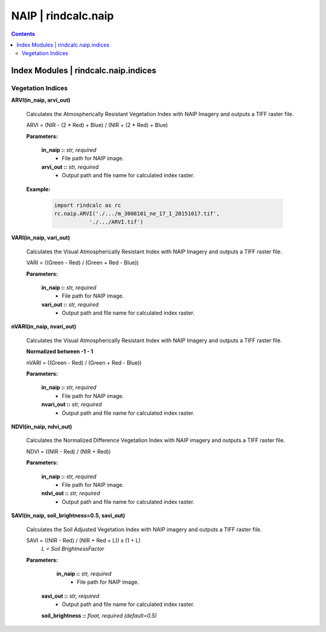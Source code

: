 NAIP | rindcalc.naip
====================

.. contents:: Contents
    :local:


Index Modules | rindcalc.naip.indices
-------------------------------------

Vegetation Indices
^^^^^^^^^^^^^^^^^^

**ARVI(in_naip, arvi_out)**

    Calculates the Atmospherically Resistant Vegetation Index with NAIP Imagery
    and outputs a TIFF raster file.

    ARVI = (NIR - (2 * Red) + Blue) / (NIR + (2 * Red) + Blue)

    **Parameters:**

            **in_naip ::** *str, required*
                * File path for NAIP image.

            **arvi_out ::** *str, required*
                * Output path and file name for calculated index raster.

    **Example:**

            .. code-block:: python

               import rindcalc as rc
               rc.naip.ARVI('./.../m_3008101_ne_17_1_20151017.tif',
                          './.../ARVI.tif')

**VARI(in_naip, vari_out)**

    Calculates the Visual Atmospherically Resistant Index with NAIP Imagery
    and outputs a TIFF raster file.

    VARI = ((Green - Red) / (Green + Red - Blue))

    **Parameters:**

            **in_naip ::** *str, required*
                * File path for NAIP image.

            **vari_out ::** *str, required*
                * Output path and file name for calculated index raster.

**nVARI(in_naip, nvari_out)**

    Calculates the Visual Atmospherically Resistant Index with NAIP Imagery
    and outputs a TIFF raster file.

    **Normalized between -1 - 1**

    nVARI = ((Green - Red) / (Green + Red - Blue))

    **Parameters:**

            **in_naip ::** *str, required*
                * File path for NAIP image.

            **nvari_out ::** *str, required*
                * Output path and file name for calculated index raster.

**NDVI(in_naip, ndvi_out)**

    Calculates the Normalized Difference Vegetation Index with NAIP imagery
    and outputs a TIFF raster file.

    NDVI = ((NIR - Red) / (NIR + Red))

    **Parameters:**

            **in_naip ::** *str, required*
                * File path for NAIP image.

            **ndvi_out ::** *str, required*
                * Output path and file name for calculated index raster.

**SAVI(in_naip, soil_brightness=0.5, savi_out)**

    Calculates the Soil Adjusted Vegetation Index with NAIP imagery
    and outputs a TIFF raster file.

    SAVI = ((NIR - Red) / (NIR + Red + L)) x (1 + L)
                                        *L = Soil BrightnessFactor*

    **Parameters:**

             **in_naip ::** *str, required*
                * File path for NAIP image.

            **savi_out ::** *str, required*
                * Output path and file name for calculated index raster.

            **soil_brightness ::** *float, required (default=0.5)*

